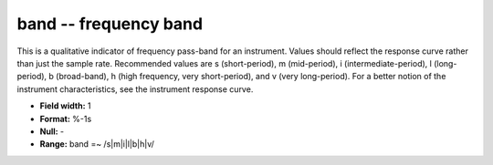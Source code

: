 .. _css3.1-band_attributes:

**band** -- frequency band
--------------------------

This is a qualitative indicator of frequency pass-band for
an instrument.  Values should reflect the response curve
rather than just the sample rate.  Recommended values are
s (short-period), m (mid-period), i (intermediate-period),
l (long-period), b (broad-band), h (high frequency, very
short-period), and v (very long-period).  For a better
notion of the instrument characteristics, see the
instrument response curve.

* **Field width:** 1
* **Format:** %-1s
* **Null:** -
* **Range:** band =~ /s|m|i|l|b|h|v/
